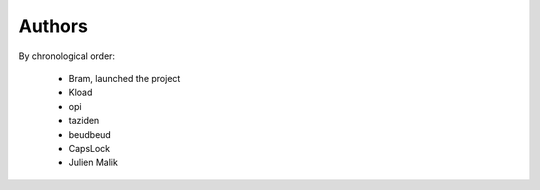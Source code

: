 Authors
=======

By chronological order:

 * Bram, launched the project
 * Kload
 * opi
 * taziden
 * beudbeud
 * CapsLock
 * Julien Malik

